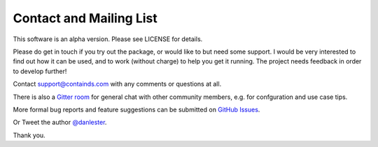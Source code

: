 .. _contact:


Contact and Mailing List
------------------------

This software is an alpha version. Please see LICENSE for details.

Please do get in touch if you try out the package, or would like to but need some support. 
I would be very interested to find out how it can be used, and to work (without charge) to help you get it running. The project needs feedback in order to develop further!

Contact `support@containds.com <mailto:support@containds.com>`__ with any comments or questions at all.

There is also a `Gitter room <https://gitter.im/ideonate/ContainDS?utm_source=badge&utm_medium=badge&utm_campaign=pr-badge&utm_content=badge>`__ 
for general chat with other community members, e.g. for confguration and use case tips.

More formal bug reports and feature suggestions can be submitted on `GitHub Issues <https://github.com/ideonate/cdsdashboards/issues>`__.

Or Tweet the author `@danlester <https://twitter.com/danlester>`__.

Thank you.

